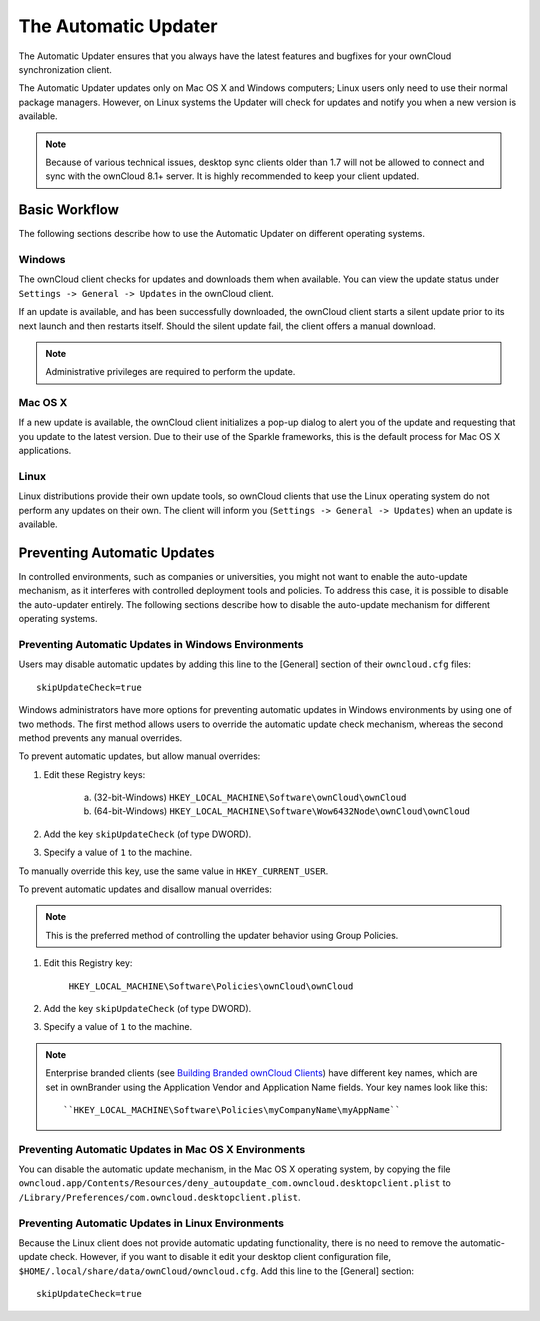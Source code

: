 =====================
The Automatic Updater
=====================

The Automatic Updater ensures that you always have the 
latest features and bugfixes for your ownCloud synchronization client.

The Automatic Updater updates only on Mac OS X and Windows computers; Linux 
users only need to use their normal package managers. However, on Linux systems 
the Updater will check for updates and notify you when a new version is 
available.

.. note:: Because of various technical issues, desktop sync clients older than 
   1.7 will not be allowed to connect and sync with the ownCloud 8.1+ server. It 
   is highly recommended to keep your client updated.

Basic Workflow
--------------

The following sections describe how to use the Automatic Updater on different 
operating systems.

Windows
^^^^^^^

The ownCloud client checks for updates and downloads them when available. You
can view the update status under ``Settings -> General -> Updates`` in the
ownCloud client.

If an update is available, and has been successfully downloaded, the ownCloud
client starts a silent update prior to its next launch and then restarts
itself. Should the silent update fail, the client offers a manual download.

.. note:: Administrative privileges are required to perform the update.

Mac OS X
^^^^^^^^

If a new update is available, the ownCloud client initializes a pop-up dialog
to alert you of the update and requesting that you update to the latest
version. Due to their use of the Sparkle frameworks, this is the default
process for Mac OS X applications.

Linux
^^^^^

Linux distributions provide their own update tools, so ownCloud clients that use
the Linux operating system do not perform any updates on their own. The client 
will inform you (``Settings -> General -> Updates``) when an update is 
available.

Preventing Automatic Updates
----------------------------

In controlled environments, such as companies or universities, you might not
want to enable the auto-update mechanism, as it interferes with controlled
deployment tools and policies. To address this case, it is possible to disable
the auto-updater entirely.  The following sections describe how to disable the
auto-update mechanism for different operating systems.

Preventing Automatic Updates in Windows Environments
^^^^^^^^^^^^^^^^^^^^^^^^^^^^^^^^^^^^^^^^^^^^^^^^^^^

Users may disable automatic updates by adding this line to the [General] 
section of their ``owncloud.cfg`` files::

 skipUpdateCheck=true

Windows administrators have more options for preventing automatic updates in 
Windows environments by using one of two methods. The first method allows users 
to override the automatic update check mechanism, whereas the second method 
prevents any manual overrides.

To prevent automatic updates, but allow manual overrides:

1. Edit these Registry keys:

    a. (32-bit-Windows) ``HKEY_LOCAL_MACHINE\Software\ownCloud\ownCloud``
    b. (64-bit-Windows) ``HKEY_LOCAL_MACHINE\Software\Wow6432Node\ownCloud\ownCloud``

2. Add the key ``skipUpdateCheck`` (of type DWORD).

3. Specify a value of ``1`` to the machine.

To manually override this key, use the same value in ``HKEY_CURRENT_USER``.

To prevent automatic updates and disallow manual overrides:

.. note:: This is the preferred method of controlling the updater behavior using 
   Group Policies.

1. Edit this Registry key:

    ``HKEY_LOCAL_MACHINE\Software\Policies\ownCloud\ownCloud``

2. Add the key ``skipUpdateCheck`` (of type DWORD).

3. Specify a value of ``1`` to the machine.

.. note:: Enterprise branded clients 
   (see `Building Branded ownCloud Clients 
   <https://doc.owncloud.org/branded_clients/>`_) have different key names, 
   which are set in ownBrander using the Application Vendor and Application 
   Name fields. Your key names look like this::

   ``HKEY_LOCAL_MACHINE\Software\Policies\myCompanyName\myAppName``


Preventing Automatic Updates in Mac OS X Environments
^^^^^^^^^^^^^^^^^^^^^^^^^^^^^^^^^^^^^^^^^^^^^^^^^^^^^

You can disable the automatic update mechanism, in the Mac OS X operating system,
by copying the file
``owncloud.app/Contents/Resources/deny_autoupdate_com.owncloud.desktopclient.plist``
to ``/Library/Preferences/com.owncloud.desktopclient.plist``.

Preventing Automatic Updates in Linux Environments
^^^^^^^^^^^^^^^^^^^^^^^^^^^^^^^^^^^^^^^^^^^^^^^^^^

Because the Linux client does not provide automatic updating functionality, there is no
need to remove the automatic-update check.  However, if you want to disable it edit your desktop
client configuration file, ``$HOME/.local/share/data/ownCloud/owncloud.cfg``. 
Add this line to the [General] section::

    skipUpdateCheck=true
